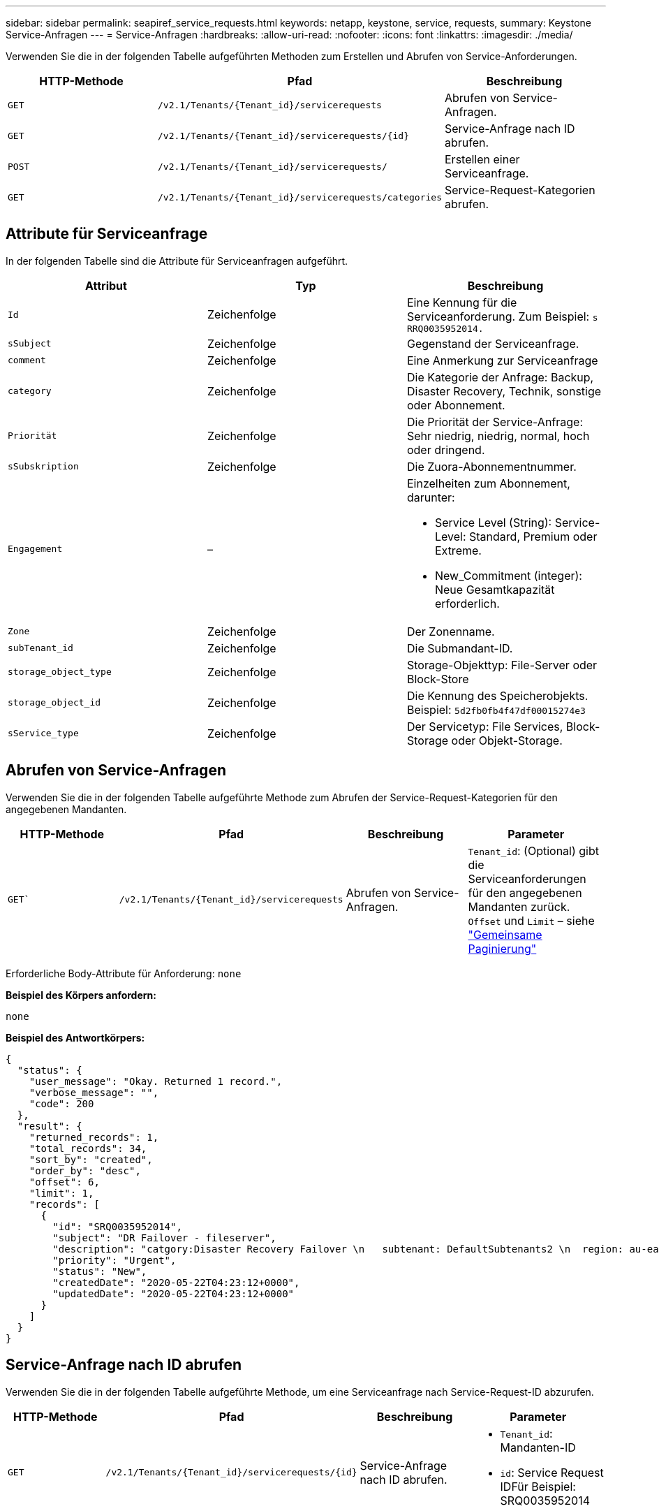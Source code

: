 ---
sidebar: sidebar 
permalink: seapiref_service_requests.html 
keywords: netapp, keystone, service, requests, 
summary: Keystone Service-Anfragen 
---
= Service-Anfragen
:hardbreaks:
:allow-uri-read: 
:nofooter: 
:icons: font
:linkattrs: 
:imagesdir: ./media/


[role="lead"]
Verwenden Sie die in der folgenden Tabelle aufgeführten Methoden zum Erstellen und Abrufen von Service-Anforderungen.

|===
| HTTP-Methode | Pfad | Beschreibung 


| `GET` | `/v2.1/Tenants/{Tenant_id}/servicerequests` | Abrufen von Service-Anfragen. 


| `GET` | `/v2.1/Tenants/{Tenant_id}/servicerequests/{id}` | Service-Anfrage nach ID abrufen. 


| `POST` | `/v2.1/Tenants/{Tenant_id}/servicerequests/` | Erstellen einer Serviceanfrage. 


| `GET` | `/v2.1/Tenants/{Tenant_id}/servicerequests/categories` | Service-Request-Kategorien abrufen. 
|===


== Attribute für Serviceanfrage

In der folgenden Tabelle sind die Attribute für Serviceanfragen aufgeführt.

|===
| Attribut | Typ | Beschreibung 


| `Id` | Zeichenfolge | Eine Kennung für die Serviceanforderung. Zum Beispiel: `s RRQ0035952014.` 


| `sSubject` | Zeichenfolge | Gegenstand der Serviceanfrage. 


| `comment` | Zeichenfolge | Eine Anmerkung zur Serviceanfrage 


| `category` | Zeichenfolge | Die Kategorie der Anfrage: Backup, Disaster Recovery, Technik, sonstige oder Abonnement. 


| `Priorität` | Zeichenfolge | Die Priorität der Service-Anfrage: Sehr niedrig, niedrig, normal, hoch oder dringend. 


| `sSubskription` | Zeichenfolge | Die Zuora-Abonnementnummer. 


| `Engagement` | –  a| 
Einzelheiten zum Abonnement, darunter:

* Service Level (String): Service-Level: Standard, Premium oder Extreme.
* New_Commitment (integer): Neue Gesamtkapazität erforderlich.




| `Zone` | Zeichenfolge | Der Zonenname. 


| `subTenant_id` | Zeichenfolge | Die Submandant-ID. 


| `storage_object_type` | Zeichenfolge | Storage-Objekttyp: File-Server oder Block-Store 


| `storage_object_id` | Zeichenfolge | Die Kennung des Speicherobjekts. Beispiel: `5d2fb0fb4f47df00015274e3` 


| `sService_type` | Zeichenfolge | Der Servicetyp: File Services, Block-Storage oder Objekt-Storage. 
|===


== Abrufen von Service-Anfragen

Verwenden Sie die in der folgenden Tabelle aufgeführte Methode zum Abrufen der Service-Request-Kategorien für den angegebenen Mandanten.

|===
| HTTP-Methode | Pfad | Beschreibung | Parameter 


| `GET`` | `/v2.1/Tenants/{Tenant_id}/servicerequests` | Abrufen von Service-Anfragen. | `Tenant_id`: (Optional) gibt die Serviceanforderungen für den angegebenen Mandanten zurück. `Offset` und `Limit` – siehe link:seapiref_netapp_service_engine_rest_apis.html#pagination>["Gemeinsame Paginierung"] 
|===
Erforderliche Body-Attribute für Anforderung: `none`

*Beispiel des Körpers anfordern:*

....
none
....
*Beispiel des Antwortkörpers:*

....
{
  "status": {
    "user_message": "Okay. Returned 1 record.",
    "verbose_message": "",
    "code": 200
  },
  "result": {
    "returned_records": 1,
    "total_records": 34,
    "sort_by": "created",
    "order_by": "desc",
    "offset": 6,
    "limit": 1,
    "records": [
      {
        "id": "SRQ0035952014",
        "subject": "DR Failover - fileserver",
        "description": "catgory:Disaster Recovery Failover \n   subtenant: DefaultSubtenants2 \n  region: au-east2 \n zone: au-east2-a \n   fileserver: Demotsysserv1 \n tenant:MyOrg \n comments:comments",
        "priority": "Urgent",
        "status": "New",
        "createdDate": "2020-05-22T04:23:12+0000",
        "updatedDate": "2020-05-22T04:23:12+0000"
      }
    ]
  }
}
....


== Service-Anfrage nach ID abrufen

Verwenden Sie die in der folgenden Tabelle aufgeführte Methode, um eine Serviceanfrage nach Service-Request-ID abzurufen.

|===
| HTTP-Methode | Pfad | Beschreibung | Parameter 


| `GET` | `/v2.1/Tenants/{Tenant_id}/servicerequests/{id}` | Service-Anfrage nach ID abrufen.  a| 
* `Tenant_id`: Mandanten-ID
* `id`: Service Request IDFür Beispiel: SRQ0035952014


|===
Erforderliche Body-Attribute für Anforderung: `none`

*Beispiel des Körpers anfordern:*

....
none
....
*Beispiel des Antwortkörpers:*

....
{
  "status": {
    "user_message": "Okay. Returned 1 record.",
    "verbose_message": "",
    "code": 200
  },
  "result": {
    "returned_records": 1,
    "records": [
      {
        "id": "SRQ0035952014",
        "subject": "DR Failover - fileserver",
        "description": "catgory:Disaster Recovery Failover \n   subtenant: DefaultSubtenants2 \n  region: au-east2 \n zone: au-east2-a \n   fileserver: Demotsysserv1 \n tenant:MyOrg \n comments:comments",
        "priority": "Urgent",
        "status": "New",
        "createdDate": "2020-05-22T04:23:12+0000",
        "updatedDate": "2020-05-22T04:23:12+0000"
      }
    ]
  }
}
....


== Erstellen einer Serviceanfrage

Verwenden Sie die in der folgenden Tabelle aufgeführte Methode zum Erstellen einer Service-Anforderung.

Parameter der HTTP-Methode

`POST`/v2.1/Tenant/{Tenant_id}/serviceresquests/categories`` Erstellen Sie eine Service-Anfrage. `Tenant_id`: Die Mandanten-ID.

|===


| Erforderliche Body-Attribute der Anforderung: Die erforderlichen Attribute sind abhängig von der Kategorie der Service-Anforderung. In der folgenden Tabelle sind die Attribute für den Anfraentext aufgeführt. 
|===
Kategorie Erforderlich

Abonnement `sSubskription` und `Commitment` Disaster Recovery `storage_object_type`, `subtenter_id` und `storage_object_id` Technical `subtente_id` und `service_type` ist `service_type` Dateidienste oder Blockspeicher, ist die Zone erforderlich. Andere Zone

|===


| *Körperbeispiel anfordern:* .... { "Betreff": "String", "Kommentar": "String", "Kategorie": "Abonnement", "Priorität": "Normal", "Abonnement": "A-S00003969", „Engagement“: { „Service_Level“: „Standard“, „New_Commitment“: 10 }, „Zone“: „au-ost1-A“, „subTenant_id“: „5d2fb0fb4f47df00015274e3“, „Storage_object_type“: „Dateiserver“, „Storage_object_id“: „5d2fb0fb4f47df00015274e3“, „Service_type“: „File Services“ } .... *Beispiel des Antwortkörpers:* .... { "Status": { "User_message": "String", "verbose_message": "String", "Code": "String" }, "Ergebnis": { "Reted_Records": 1, "Records": [ { "id": "String", "Subject": "String", "description": "String", "Status": "Neu", "Priority": "Normal", "normal" "CreatedDate": "2020-05-12T03:18:25+0000", "UpdatedDate": "2020-05-12T03:18:25+0000" } ] } .... == Service-Request-Kategorien abrufen die folgende Tabelle enthält die Kategorien der Service-Request-Anforderung für einen bestimmten Mandanten. 
|===
HTTP-Methode Pfad Beschreibung Parameter

`GET``/v2.1/Tenant/{Tenant_id}/serviceresquests/categories` Retrieve Service Requests categories. `Tenant_id:` (optional) gibt die Serviceanforderungen für einen bestimmten Mandanten zurück.

|===


| Anforderung Körperattribute: `none` *Körperbeispiel anfordern:* .... Keine .... *Beispiel des Antwortkörpers:* .... { „Status“: { „User_message“: „OK. 5 Datensätze zurückgegeben.", "verbose_message": "", "Code": 200 }, "Ergebnis": { "Reted_Records": 5, "Records": [ { "Schlüssel": "dr", "Wert": "Disaster Recovery Failover" }, { "Schlüssel": "Technischer Wert": "Technischer Wert": "Anderer Schlüssel", "anderer Wert": "Abonnement", "anderer Schlüssel": } { } { } { "Backup Restore" } ] } } .... 
|===